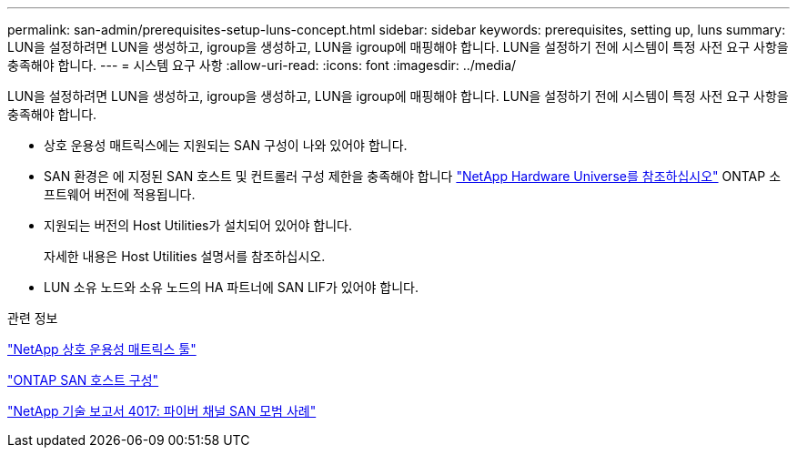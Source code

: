 ---
permalink: san-admin/prerequisites-setup-luns-concept.html 
sidebar: sidebar 
keywords: prerequisites, setting up, luns 
summary: LUN을 설정하려면 LUN을 생성하고, igroup을 생성하고, LUN을 igroup에 매핑해야 합니다. LUN을 설정하기 전에 시스템이 특정 사전 요구 사항을 충족해야 합니다. 
---
= 시스템 요구 사항
:allow-uri-read: 
:icons: font
:imagesdir: ../media/


[role="lead"]
LUN을 설정하려면 LUN을 생성하고, igroup을 생성하고, LUN을 igroup에 매핑해야 합니다. LUN을 설정하기 전에 시스템이 특정 사전 요구 사항을 충족해야 합니다.

* 상호 운용성 매트릭스에는 지원되는 SAN 구성이 나와 있어야 합니다.
* SAN 환경은 에 지정된 SAN 호스트 및 컨트롤러 구성 제한을 충족해야 합니다 https://hwu.netapp.com["NetApp Hardware Universe를 참조하십시오"^] ONTAP 소프트웨어 버전에 적용됩니다.
* 지원되는 버전의 Host Utilities가 설치되어 있어야 합니다.
+
자세한 내용은 Host Utilities 설명서를 참조하십시오.

* LUN 소유 노드와 소유 노드의 HA 파트너에 SAN LIF가 있어야 합니다.


.관련 정보
https://mysupport.netapp.com/matrix["NetApp 상호 운용성 매트릭스 툴"^]

https://docs.netapp.com/us-en/ontap-sanhost/index.html["ONTAP SAN 호스트 구성"]

http://www.netapp.com/us/media/tr-4017.pdf["NetApp 기술 보고서 4017: 파이버 채널 SAN 모범 사례"]
